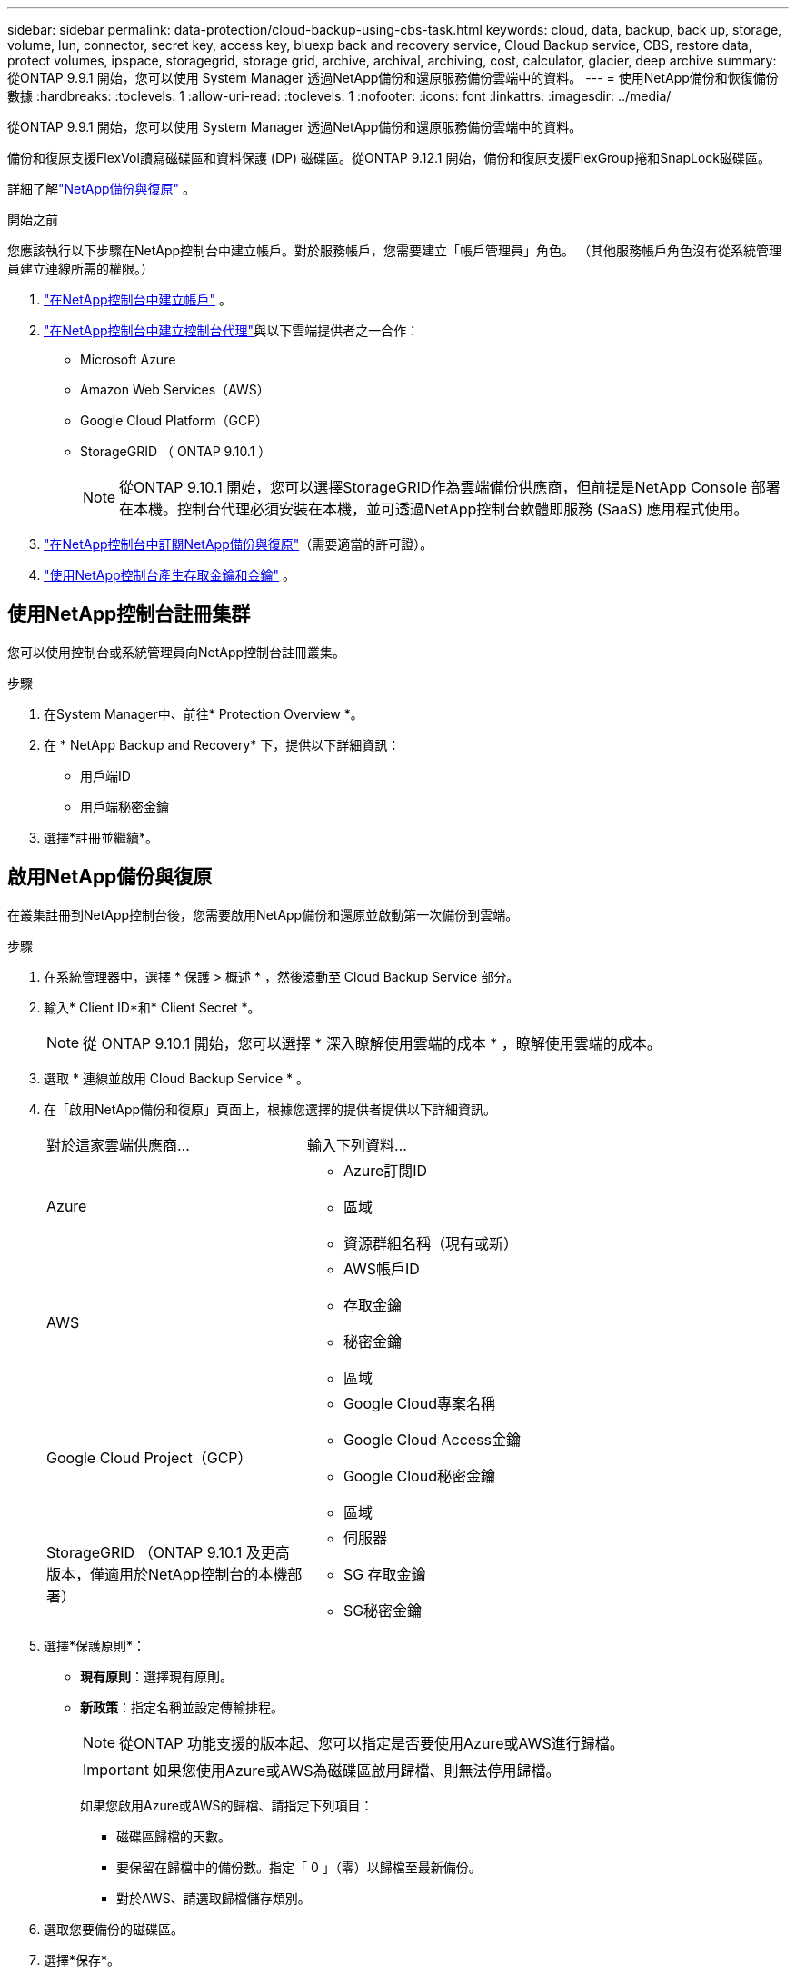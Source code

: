 ---
sidebar: sidebar 
permalink: data-protection/cloud-backup-using-cbs-task.html 
keywords: cloud, data, backup, back up, storage, volume, lun, connector, secret key, access key, bluexp back and recovery service, Cloud Backup service, CBS, restore data, protect volumes, ipspace, storagegrid, storage grid, archive, archival, archiving, cost, calculator, glacier, deep archive 
summary: 從ONTAP 9.9.1 開始，您可以使用 System Manager 透過NetApp備份和還原服務備份雲端中的資料。 
---
= 使用NetApp備份和恢復備份數據
:hardbreaks:
:toclevels: 1
:allow-uri-read: 
:toclevels: 1
:nofooter: 
:icons: font
:linkattrs: 
:imagesdir: ../media/


[role="lead"]
從ONTAP 9.9.1 開始，您可以使用 System Manager 透過NetApp備份和還原服務備份雲端中的資料。

備份和復原支援FlexVol讀寫磁碟區和資料保護 (DP) 磁碟區。從ONTAP 9.12.1 開始，備份和復原支援FlexGroup捲和SnapLock磁碟區。

詳細了解link:https://docs.netapp.com/us-en/data-services-backup-recovery/index.html["NetApp備份與復原"^] 。

.開始之前
您應該執行以下步驟在NetApp控制台中建立帳戶。對於服務帳戶，您需要建立「帳戶管理員」角色。  （其他服務帳戶角色沒有從系統管理員建立連線所需的權限。）

. link:https://docs.netapp.com/us-en/console-setup-admin/task-logging-in.html["在NetApp控制台中建立帳戶"^] 。
. link:https://docs.netapp.com/us-en/console-setup-admin/concept-connectors.html["在NetApp控制台中建立控制台代理"^]與以下雲端提供者之一合作：
+
** Microsoft Azure
** Amazon Web Services（AWS）
** Google Cloud Platform（GCP）
** StorageGRID （ ONTAP 9.10.1 ）
+

NOTE: 從ONTAP 9.10.1 開始，您可以選擇StorageGRID作為雲端備份供應商，但前提是NetApp Console 部署在本機。控制台代理必須安裝在本機，並可透過NetApp控制台軟體即服務 (SaaS) 應用程式使用。



. link:https://docs.netapp.com/us-en/data-services-backup-recovery/concept-backup-to-cloud.html["在NetApp控制台中訂閱NetApp備份與復原"^]（需要適當的許可證）。
. link:https://docs.netapp.com/us-en/console-setup-admin/concept-identity-and-access-management.html["使用NetApp控制台產生存取金鑰和金鑰"^] 。




== 使用NetApp控制台註冊集群

您可以使用控制台或系統管理員向NetApp控制台註冊叢集。

.步驟
. 在System Manager中、前往* Protection Overview *。
. 在 * NetApp Backup and Recovery* 下，提供以下詳細資訊：
+
** 用戶端ID
** 用戶端秘密金鑰


. 選擇*註冊並繼續*。




== 啟用NetApp備份與復原

在叢集註冊到NetApp控制台後，您需要啟用NetApp備份和還原並啟動第一次備份到雲端。

.步驟
. 在系統管理器中，選擇 * 保護 > 概述 * ，然後滾動至 Cloud Backup Service 部分。
. 輸入* Client ID*和* Client Secret *。
+

NOTE: 從 ONTAP 9.10.1 開始，您可以選擇 * 深入瞭解使用雲端的成本 * ，瞭解使用雲端的成本。

. 選取 * 連線並啟用 Cloud Backup Service * 。
. 在「啟用NetApp備份和復原」頁面上，根據您選擇的提供者提供以下詳細資訊。
+
[cols="35,65"]
|===


| 對於這家雲端供應商... | 輸入下列資料... 


 a| 
Azure
 a| 
** Azure訂閱ID
** 區域
** 資源群組名稱（現有或新）




 a| 
AWS
 a| 
** AWS帳戶ID
** 存取金鑰
** 秘密金鑰
** 區域




 a| 
Google Cloud Project（GCP）
 a| 
** Google Cloud專案名稱
** Google Cloud Access金鑰
** Google Cloud秘密金鑰
** 區域




 a| 
StorageGRID （ONTAP 9.10.1 及更高版本，僅適用於NetApp控制台的本機部署）
 a| 
** 伺服器
** SG 存取金鑰
** SG秘密金鑰


|===
. 選擇*保護原則*：
+
** *現有原則*：選擇現有原則。
** *新政策*：指定名稱並設定傳輸排程。
+

NOTE: 從ONTAP 功能支援的版本起、您可以指定是否要使用Azure或AWS進行歸檔。

+

IMPORTANT: 如果您使用Azure或AWS為磁碟區啟用歸檔、則無法停用歸檔。

+
如果您啟用Azure或AWS的歸檔、請指定下列項目：

+
*** 磁碟區歸檔的天數。
*** 要保留在歸檔中的備份數。指定「 0 」（零）以歸檔至最新備份。
*** 對於AWS、請選取歸檔儲存類別。




. 選取您要備份的磁碟區。
. 選擇*保存*。




== 編輯用於NetApp備份和復原的保護策略

您可以變更NetApp Backup and Recovery 使用的保護策略。

.步驟
. 在系統管理器中，選擇 * 保護 > 概述 * ，然後滾動至 Cloud Backup Service 部分。
. 選擇image:icon_kabob.gif["功能表選項圖示"]，然後選擇 * 編輯 * 。
. 選擇*保護原則*：
+
** *現有原則*：選擇現有原則。
** *新政策*：指定名稱並設定傳輸排程。
+

NOTE: 從ONTAP 功能支援的版本起、您可以指定是否要使用Azure或AWS進行歸檔。

+

IMPORTANT: 如果您使用Azure或AWS為磁碟區啟用歸檔、則無法停用歸檔。

+
如果您啟用Azure或AWS的歸檔、請指定下列項目：

+
*** 磁碟區歸檔的天數。
*** 要保留在歸檔中的備份數。指定「 0 」（零）以歸檔至最新備份。
*** 對於AWS、請選取歸檔儲存類別。




. 選擇*保存*。




== 保護雲端上的新磁碟區或LUN

當您建立新的Volume或LUN時、可以建立SnapMirror保護關係、以便備份至磁碟區或LUN的雲端。

.開始之前
* 您應該擁有SnapMirror授權。
* 應設定叢集間的LIF。
* 應設定NTP。
* 叢集必須執行 ONTAP 9.9.1 或更新版本。


.關於這項工作
下列叢集組態無法保護雲端上的新磁碟區或LUN：

* 叢集不能位於MetroCluster 一個不符合需求的環境中。
* 不支援SVM-DR。
* 無法使用NetApp Backup and Recovery 備份FlexGroup磁碟區。


.步驟
. 配置磁碟區或LUN時、請在System Manager的* Protection（保護）*頁面上、選取標有* Enable SnapMirror（本機或遠端）*的核取方塊。
. 選擇備份和復原策略類型。
. 如果未啟用備份和恢復，請選擇*使用NetApp備份和還原啟用備份*。




== 保護雲端上現有的磁碟區或LUN

您可以為現有的磁碟區和LUN建立SnapMirror保護關係。

.步驟
. 選取現有的磁碟區或 LUN ，然後選取 * 保護 * 。
. 在「保護卷」頁面上，指定「使用NetApp備份和復原進行備份」作為保護策略。
. 選取 * 保護 * 。
. 在* Protection（保護）*頁面上、選取標有* Enable SnapMirror（本機或遠端）*的核取方塊。
. 選擇*連線並啟用NetApp備份與復原*。




== 從備份檔案還原資料

只有在使用NetApp控制台時，您才可以執行備份管理作業，例如還原資料、更新關係和刪除關係。請參閱link:https://docs.netapp.com/us-en/data-services-backup-recovery/prev-ontap-backup-manage.html["從備份檔案還原資料"^]了解更多。
